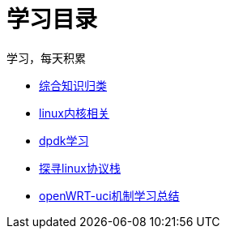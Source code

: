 = 学习目录

学习，每天积累

:icons: font

* link:study.html[综合知识归类]
* link:kernel.html[linux内核相关]
* link:dpdk.html[dpdk学习]
* link:linux_protocol.html[探寻linux协议栈]
* link:open_uci.html[openWRT-uci机制学习总结]
